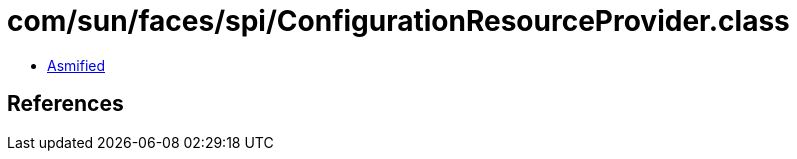= com/sun/faces/spi/ConfigurationResourceProvider.class

 - link:ConfigurationResourceProvider-asmified.java[Asmified]

== References

